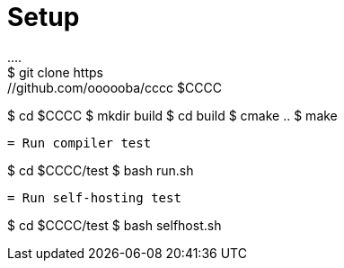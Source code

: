 = Setup
....
$ git clone https://github.com/oooooba/cccc $CCCC
$ cd $CCCC
$ mkdir build
$ cd build
$ cmake ..
$ make
....

= Run compiler test
....
$ cd $CCCC/test
$ bash run.sh
....

= Run self-hosting test
....
$ cd $CCCC/test
$ bash selfhost.sh
....

